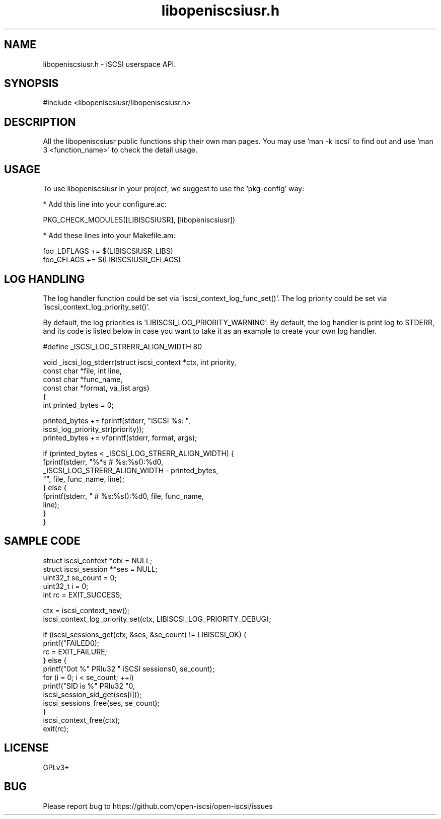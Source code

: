 .TH "libopeniscsiusr.h" 3 "November 2017" "iSCSI userspace API - libopeniscsiusr Manual"

.SH NAME
libopeniscsiusr.h \- iSCSI userspace API.

.SH SYNOPSIS
#include <libopeniscsiusr/libopeniscsiusr.h>

.SH "DESCRIPTION"

All the libopeniscsiusr public functions ship their own man pages.
You may use 'man -k iscsi' to find out and use 'man 3 <function_name>' to check
the detail usage.

.SH "USAGE"

To use libopeniscsiusr in your project, we suggest to use the 'pkg-config' way:

 * Add this line into your configure.ac:

    PKG_CHECK_MODULES([LIBISCSIUSR], [libopeniscsiusr])

 * Add these lines into your Makefile.am:

    foo_LDFLAGS += $(LIBISCSIUSR_LIBS)
    foo_CFLAGS += $(LIBISCSIUSR_CFLAGS)

.SH LOG HANDLING

The log handler function could be set via 'iscsi_context_log_func_set()'.
The log priority could be set via 'iscsi_context_log_priority_set()'.

By default, the log priorities is 'LIBISCSI_LOG_PRIORITY_WARNING'.
By default, the log handler is print log to STDERR, and its code is listed
below in case you want to take it as an example to create your own log handler.

        #define _ISCSI_LOG_STRERR_ALIGN_WIDTH   80

        void _iscsi_log_stderr(struct iscsi_context *ctx, int priority,
                               const char *file, int line,
                               const char *func_name,
                               const char *format, va_list args)
        {
                int printed_bytes = 0;

                printed_bytes += fprintf(stderr, "iSCSI %s: ",
                                         iscsi_log_priority_str(priority));
                printed_bytes += vfprintf(stderr, format, args);

                if (printed_bytes < _ISCSI_LOG_STRERR_ALIGN_WIDTH) {
                        fprintf(stderr, "%*s # %s:%s():%d\n",
                                _ISCSI_LOG_STRERR_ALIGN_WIDTH - printed_bytes,
                                "", file, func_name, line);
                } else {
                        fprintf(stderr, " # %s:%s():%d\n", file, func_name,
                                line);
                }
        }


.SH "SAMPLE CODE"

        struct iscsi_context *ctx = NULL;
        struct iscsi_session **ses = NULL;
        uint32_t se_count = 0;
        uint32_t i = 0;
        int rc = EXIT_SUCCESS;

        ctx = iscsi_context_new();
        iscsi_context_log_priority_set(ctx, LIBISCSI_LOG_PRIORITY_DEBUG);

        if (iscsi_sessions_get(ctx, &ses, &se_count) != LIBISCSI_OK) {
                printf("FAILED\n");
                rc = EXIT_FAILURE;
        } else {
                printf("\nGot %" PRIu32 " iSCSI sessions\n", se_count);
                for (i = 0; i < se_count; ++i)
                        printf("SID is %" PRIu32 "\n",
                               iscsi_session_sid_get(ses[i]));
                iscsi_sessions_free(ses, se_count);
        }
        iscsi_context_free(ctx);
        exit(rc);

.SH "LICENSE"
GPLv3+

.SH "BUG"
Please report bug to https://github.com/open-iscsi/open-iscsi/issues
